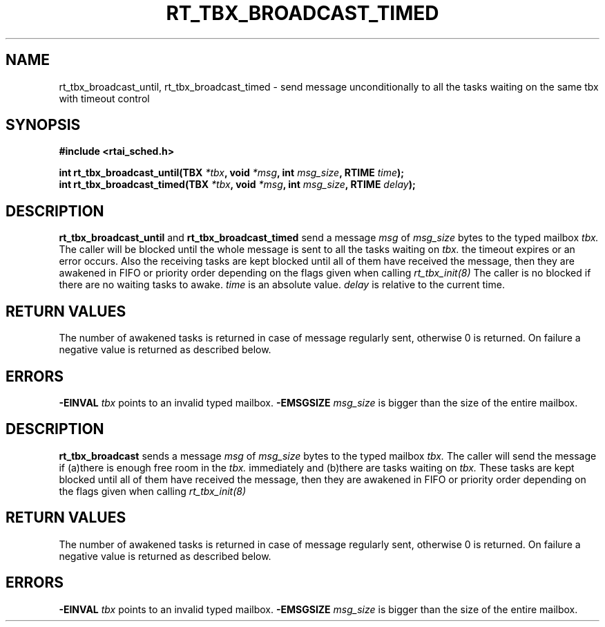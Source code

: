 .TH RT_TBX_BROADCAST_TIMED 8 "January 2001" RTAI "Typed Mailbox Functions"
.SH NAME
rt_tbx_broadcast_until, rt_tbx_broadcast_timed \- send message unconditionally to all the tasks waiting on the same tbx
with timeout control
.SH SYNOPSIS
.B #include <rtai_sched.h>
.sp
.BI "int rt_tbx_broadcast_until(TBX " *tbx ", void " *msg ", int " msg_size ", RTIME " time ");"
.br
.BI "int rt_tbx_broadcast_timed(TBX " *tbx ", void " *msg ", int " msg_size ", RTIME " delay ");"
.SH DESCRIPTION
.B rt_tbx_broadcast_until 
and 
.B rt_tbx_broadcast_timed 
send a message 
.I msg 
of 
.I msg_size 
bytes to the typed mailbox 
.I tbx. 
The caller will be blocked until the whole message is sent to all the tasks waiting on
.I tbx. 
the timeout expires or an error occurs. 
Also the receiving tasks are kept blocked until all of them have received the message, then 
they are awakened in FIFO or priority order depending on the flags given when calling 
.I rt_tbx_init(8)
The caller is no blocked if there are no waiting tasks to awake.
.I time 
is an absolute value. 
.I delay 
is relative to the current time.
.SH RETURN VALUES
The number of awakened tasks is returned in case of message regularly sent, otherwise 
0 is returned. On failure a negative value is returned as described below.
.SH ERRORS
.B -EINVAL
.I tbx
points to an invalid typed mailbox.
.B -EMSGSIZE
.I msg_size
is bigger than the size of the entire mailbox.









.SH DESCRIPTION
.B rt_tbx_broadcast
sends a message 
.I msg 
of 
.I msg_size 
bytes to the typed mailbox 
.I tbx. 
The caller will send the message if (a)there is enough free room in the 
.I tbx. 
immediately and (b)there are tasks waiting on
.I tbx. 
These tasks are kept blocked until all of them have received the message, then they are
awakened in FIFO or priority order depending on the flags given when calling 
.I rt_tbx_init(8)
.SH RETURN VALUES
The number of awakened tasks is returned in case of message regularly sent, otherwise 
0 is returned. On failure a negative value is returned as described below.
.SH ERRORS
.B -EINVAL
.I tbx
points to an invalid typed mailbox.
.B -EMSGSIZE
.I msg_size
is bigger than the size of the entire mailbox.

